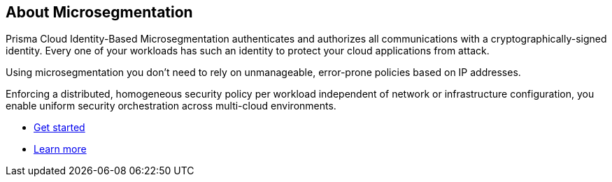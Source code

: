 == About Microsegmentation

//'''
//
//title: About Microsegmentation
//url: ""
//type: index
//menu:
//  saas:
//    identifier: "about"
//    weight: 10
//canonical: https://docs.aporeto.com
//
//'''

Prisma Cloud Identity-Based Microsegmentation authenticates and authorizes all communications with a cryptographically-signed identity. Every one of your workloads has such an identity to protect your cloud applications from attack.

Using microsegmentation you don't need to rely on unmanageable, error-prone policies based on IP addresses.

Enforcing a distributed, homogeneous security policy per workload independent of network or infrastructure configuration, you enable uniform security orchestration across multi-cloud environments.

* xref:../start/start.adoc[Get started]
* xref:../concepts/concepts.adoc[Learn more]
